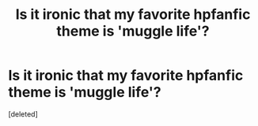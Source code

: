#+TITLE: Is it ironic that  my favorite hpfanfic theme is 'muggle life'?

* Is it ironic that  my favorite hpfanfic theme is 'muggle life'?
:PROPERTIES:
:Score: 1
:DateUnix: 1351093699.0
:DateShort: 2012-Oct-24
:END:
[deleted]

